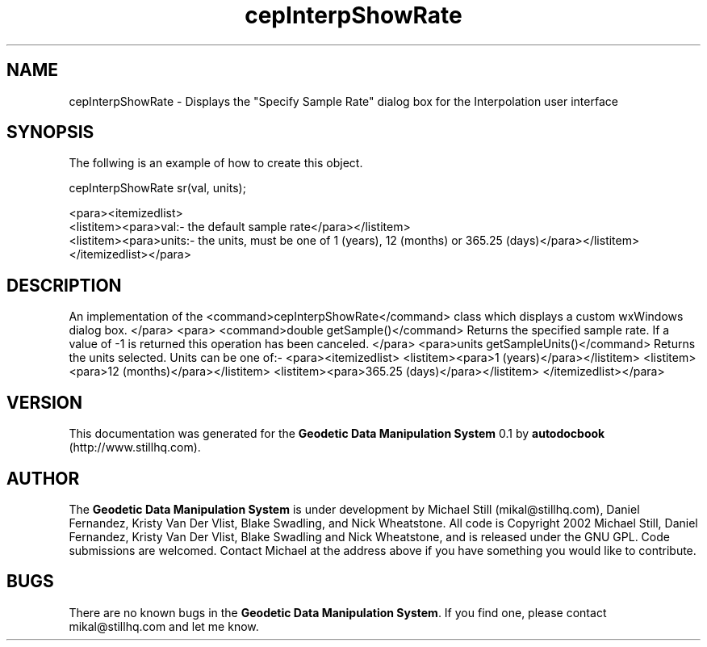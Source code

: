 .\" This manpage has been automatically generated by docbook2man 
.\" from a DocBook document.  This tool can be found at:
.\" <http://shell.ipoline.com/~elmert/comp/docbook2X/> 
.\" Please send any bug reports, improvements, comments, patches, 
.\" etc. to Steve Cheng <steve@ggi-project.org>.
.TH "cepInterpShowRate" "3" "26 November 2002" "" ""
.SH NAME
cepInterpShowRate \- Displays the \&"Specify Sample Rate\&" dialog box for the Interpolation user interface
.SH SYNOPSIS

.nf
 The follwing is an example of how to create this object.
 
 cepInterpShowRate sr(val, units);
 
 <para><itemizedlist>
 <listitem><para>val:- the default sample rate</para></listitem>
 <listitem><para>units:- the units, must be one of 1 (years), 12 (months) or 365.25 (days)</para></listitem>
 </itemizedlist></para>
 
.fi
.SH "DESCRIPTION"
.PP
An implementation of the <command>cepInterpShowRate</command> class
which displays a custom wxWindows dialog box.
</para>
<para>
<command>double getSample()</command>
Returns the specified sample rate. If a value of -1 is returned this operation
has been canceled.
</para>
<para>units getSampleUnits()</command>
Returns the units selected. Units can be one of:-
<para><itemizedlist>
<listitem><para>1 (years)</para></listitem>
<listitem><para>12 (months)</para></listitem>
<listitem><para>365.25 (days)</para></listitem>
</itemizedlist></para>
.SH "VERSION"
.PP
This documentation was generated for the \fBGeodetic Data Manipulation System\fR 0.1 by \fBautodocbook\fR (http://www.stillhq.com).
.SH "AUTHOR"
.PP
The \fBGeodetic Data Manipulation System\fR is under development by Michael Still (mikal@stillhq.com), Daniel Fernandez, Kristy Van Der Vlist, Blake Swadling, and Nick Wheatstone. All code is Copyright 2002 Michael Still, Daniel Fernandez, Kristy Van Der Vlist, Blake Swadling and Nick Wheatstone,  and is released under the GNU GPL. Code submissions are welcomed. Contact Michael at the address above if you have something you would like to contribute.
.SH "BUGS"
.PP
There  are no known bugs in the \fBGeodetic Data Manipulation System\fR. If you find one, please contact mikal@stillhq.com and let me know.
